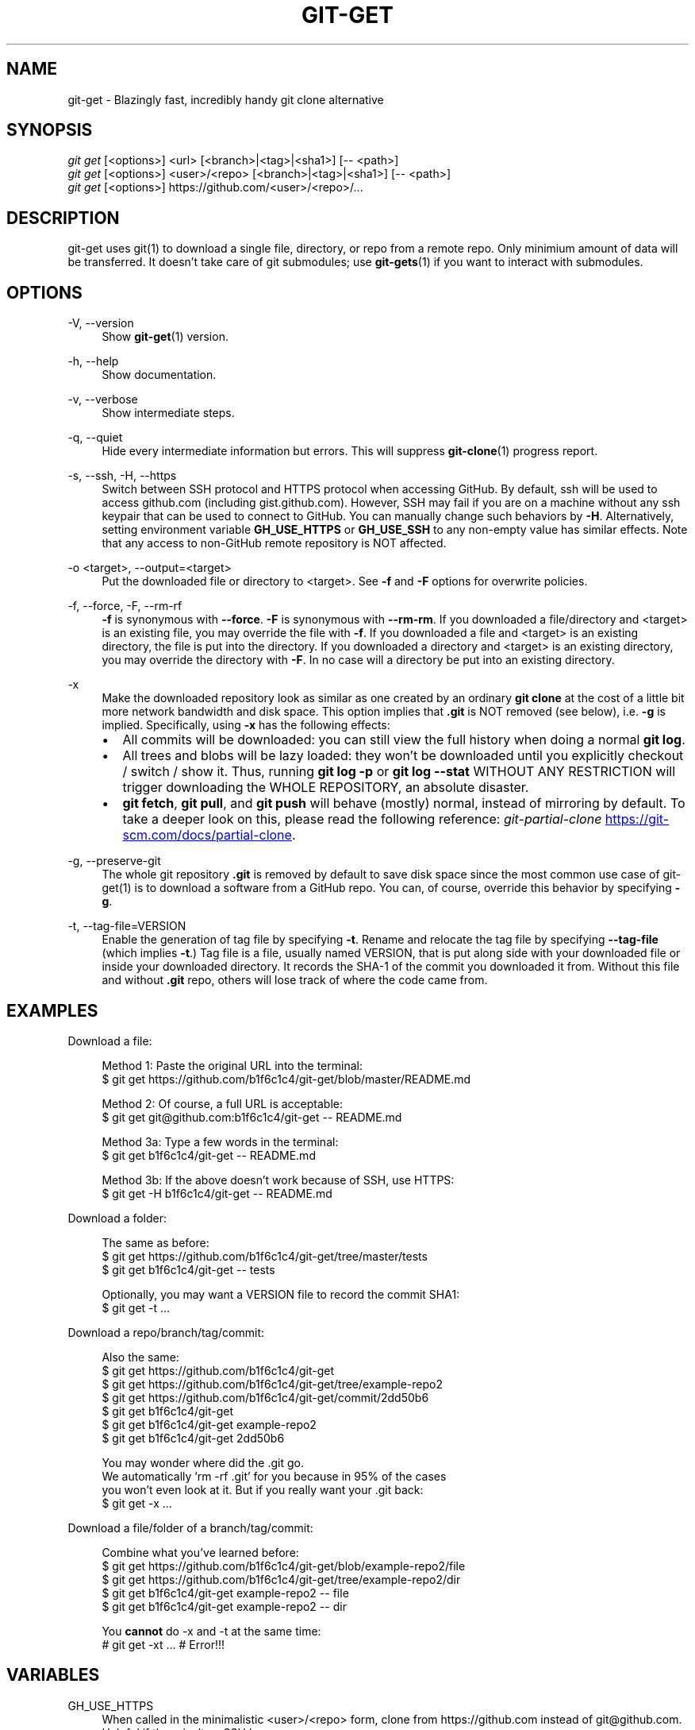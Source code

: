 .TH "GIT-GET" "1" "GIT_GET_DATE" "git-get" "git-get manual"
.nh
.SH "NAME"
git-get - Blazingly fast, incredibly handy git clone alternative
.SH "SYNOPSIS"
.sp
.nf
\fIgit get\fR [<options>] <url> [<branch>|<tag>|<sha1>] [-- <path>]
\fIgit get\fR [<options>] <user>/<repo> [<branch>|<tag>|<sha1>] [-- <path>]
\fIgit get\fR [<options>] https://github.com/<user>/<repo>/...
.fi
.sp
.SH "DESCRIPTION"
.sp
git-get uses git(1) to download a single file, directory, or repo from a remote repo\&.
Only minimium amount of data will be transferred\&.
It doesn't take care of git submodules; use \fBgit-gets\fR(1) if you want to interact with submodules\&.
.SH "OPTIONS"
.PP
-V, --version
.RS 4
Show \fBgit-get\fR(1) version\&.
.RE
.PP
-h, --help
.RS 4
Show documentation\&.
.RE
.PP
-v, --verbose
.RS 4
Show intermediate steps\&.
.RE
.PP
-q, --quiet
.RS 4
Hide every intermediate information but errors.
This will suppress \fBgit-clone\fR(1) progress report\&.
.RE
.PP
-s, --ssh, -H, --https
.RS 4
Switch between SSH protocol and HTTPS protocol when accessing GitHub.
By default, ssh will be used to access github.com (including gist.github.com).
However, SSH may fail if you are on a machine
without any ssh keypair that can be used to connect to GitHub.
You can manually change such behaviors by \fB-H\fR.
Alternatively, setting environment variable \fBGH_USE_HTTPS\fR
or \fBGH_USE_SSH\fR to any non-empty value has similar effects.
Note that any access to non-GitHub remote repository is NOT affected.
.RE
.PP
-o <target>, --output=<target>
.RS 4
Put the downloaded file or directory to <target>\&.
See \fB-f\fR and \fB-F\fR options for overwrite policies\&.
.RE
.PP
-f, --force, -F, --rm-rf
.RS 4
\fB-f\fR is synonymous with \fB--force\fR\&.
\fB-F\fR is synonymous with \fB--rm-rm\fR\&.
If you downloaded a file/directory and <target> is an existing file,
you may override the file with \fB-f\fR.
If you downloaded a file and <target> is an existing directory,
the file is put into the directory\&.
If you downloaded a directory and <target> is an existing directory,
you may override the directory with \fB-F\fR\&.
In no case will a directory be put into an existing directory\&.
.RE
.PP
-x
.RS 4
Make the downloaded repository look as similar as one
created by an ordinary \fBgit clone\fR at the cost of a little bit
more network bandwidth and disk space.
This option implies that \fB.git\fR is NOT removed (see below), i.e. \fB-g\fR is implied.
Specifically, using \fB-x\fR has the following effects:
.IP \[bu] 2
All commits will be downloaded: you can still view the full history
when doing a normal \fBgit log\fR.
.IP \[bu]
All trees and blobs will be lazy loaded: they won't be downloaded
until you explicitly checkout / switch / show it.
Thus, running \fBgit log -p\fR or \fBgit log --stat\fR WITHOUT ANY RESTRICTION
will trigger downloading the WHOLE REPOSITORY, an absolute disaster.
.IP \[bu]
\fBgit fetch\fR, \fBgit pull\fR, and \fBgit push\fR will behave (mostly) normal,
instead of mirroring by default.
To take a deeper look on this, please read the following reference:
.I git-partial-clone
.UR https://git-scm.com/docs/partial-clone
.UE .
.RE
.PP
-g, --preserve-git
.RS 4
The whole git repository \fB.git\fR is removed by default to save disk space
since the most common use case of git-get(1) is to download a software from a GitHub repo\&.
You can, of course, override this behavior by specifying \fB-g\fR\&.
.RE
.PP
-t, --tag-file=VERSION
.RS 4
Enable the generation of tag file by specifying \fB-t\fR\&.
Rename and relocate the tag file by specifying \fB--tag-file\fR (which implies \fB-t\fR\&.)
Tag file is a file, usually named VERSION, that is put along side with your downloaded file or inside your downloaded directory\&.
It records the SHA-1 of the commit you downloaded it from\&.
Without this file and without \fB.git\fR repo, others will lose track of where the code came from\&.
.RE
.SH "EXAMPLES"
.PP
Download a file:
.sp
.if n \{\
.RS 4
.\}
.nf
Method 1: Paste the original URL into the terminal:
$ git get https://github.com/b1f6c1c4/git-get/blob/master/README.md
.sp
Method 2: Of course, a full URL is acceptable:
$ git get git@github.com:b1f6c1c4/git-get -- README.md
.sp
Method 3a: Type a few words in the terminal:
$ git get b1f6c1c4/git-get -- README.md
.sp
Method 3b: If the above doesn't work because of SSH, use HTTPS:
$ git get -H b1f6c1c4/git-get -- README.md
.fi
.if n \{\
.RE
.\}
.RE
.PP
Download a folder:
.sp
.if n \{\
.RS 4
.\}
.nf
The same as before:
$ git get https://github.com/b1f6c1c4/git-get/tree/master/tests
$ git get b1f6c1c4/git-get -- tests
.sp
Optionally, you may want a VERSION file to record the commit SHA1:
$ git get -t ...
.fi
.if n \{\
.RE
.\}
.RE
.PP
Download a repo/branch/tag/commit:
.sp
.if n \{\
.RS 4
.\}
.nf
Also the same:
$ git get https://github.com/b1f6c1c4/git-get
$ git get https://github.com/b1f6c1c4/git-get/tree/example-repo2
$ git get https://github.com/b1f6c1c4/git-get/commit/2dd50b6
$ git get b1f6c1c4/git-get
$ git get b1f6c1c4/git-get example-repo2
$ git get b1f6c1c4/git-get 2dd50b6

You may wonder where did the .git go.
We automatically 'rm -rf .git' for you because in 95% of the cases
you won't even look at it. But if you really want your .git back:
$ git get -x ...
.fi
.if n \{\
.RE
.\}
.RE
.PP
Download a file/folder of a branch/tag/commit:
.sp
.if n \{\
.RS 4
.\}
.nf
Combine what you've learned before:
$ git get https://github.com/b1f6c1c4/git-get/blob/example-repo2/file
$ git get https://github.com/b1f6c1c4/git-get/tree/example-repo2/dir
$ git get b1f6c1c4/git-get example-repo2 -- file
$ git get b1f6c1c4/git-get example-repo2 -- dir
.sp
You \fBcannot\fR do -x and -t at the same time:
# git get -xt ... # Error!!!
.fi
.if n \{\
.RE
.\}
.RE
.SH "VARIABLES"
.PP
GH_USE_HTTPS
.RS 4
When called in the minimalistic <user>/<repo> form,
clone from https://github.com instead of git@github.com\&.
Helpful if there isn't an SSH key.
.RE
.SH "SEE ALSO"
.sp
\fBgit-gets\fR(1) \fBgit-clone\fR(1)
.SH "GIT-GET"
.sp
Part of the \fBgit-get\fR(1) suite, version GIT_GET_VERSION

